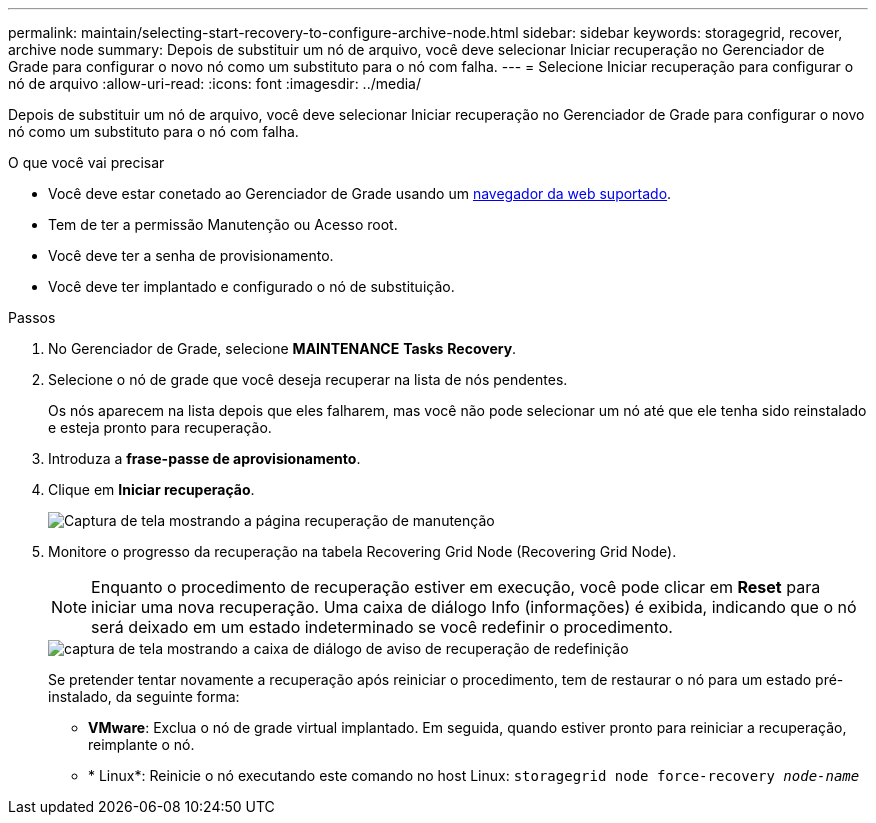 ---
permalink: maintain/selecting-start-recovery-to-configure-archive-node.html 
sidebar: sidebar 
keywords: storagegrid, recover, archive node 
summary: Depois de substituir um nó de arquivo, você deve selecionar Iniciar recuperação no Gerenciador de Grade para configurar o novo nó como um substituto para o nó com falha. 
---
= Selecione Iniciar recuperação para configurar o nó de arquivo
:allow-uri-read: 
:icons: font
:imagesdir: ../media/


[role="lead"]
Depois de substituir um nó de arquivo, você deve selecionar Iniciar recuperação no Gerenciador de Grade para configurar o novo nó como um substituto para o nó com falha.

.O que você vai precisar
* Você deve estar conetado ao Gerenciador de Grade usando um xref:../admin/web-browser-requirements.adoc[navegador da web suportado].
* Tem de ter a permissão Manutenção ou Acesso root.
* Você deve ter a senha de provisionamento.
* Você deve ter implantado e configurado o nó de substituição.


.Passos
. No Gerenciador de Grade, selecione *MAINTENANCE* *Tasks* *Recovery*.
. Selecione o nó de grade que você deseja recuperar na lista de nós pendentes.
+
Os nós aparecem na lista depois que eles falharem, mas você não pode selecionar um nó até que ele tenha sido reinstalado e esteja pronto para recuperação.

. Introduza a *frase-passe de aprovisionamento*.
. Clique em *Iniciar recuperação*.
+
image::../media/4b_select_recovery_node.png[Captura de tela mostrando a página recuperação de manutenção]

. Monitore o progresso da recuperação na tabela Recovering Grid Node (Recovering Grid Node).
+

NOTE: Enquanto o procedimento de recuperação estiver em execução, você pode clicar em *Reset* para iniciar uma nova recuperação. Uma caixa de diálogo Info (informações) é exibida, indicando que o nó será deixado em um estado indeterminado se você redefinir o procedimento.

+
image::../media/recovery_reset_warning.gif[captura de tela mostrando a caixa de diálogo de aviso de recuperação de redefinição]

+
Se pretender tentar novamente a recuperação após reiniciar o procedimento, tem de restaurar o nó para um estado pré-instalado, da seguinte forma:

+
** *VMware*: Exclua o nó de grade virtual implantado. Em seguida, quando estiver pronto para reiniciar a recuperação, reimplante o nó.
** * Linux*: Reinicie o nó executando este comando no host Linux: `storagegrid node force-recovery _node-name_`



